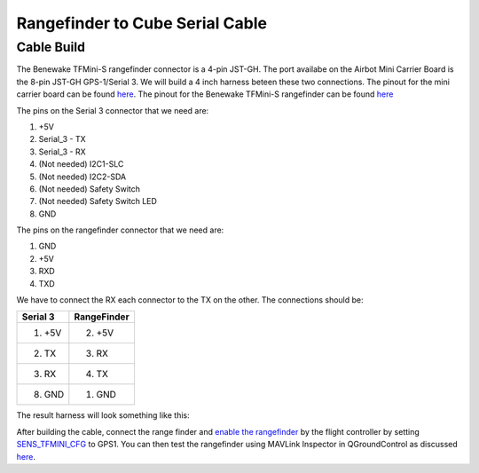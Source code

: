 Rangefinder to Cube Serial Cable
================================

.. _cablebuild:

Cable Build
------------

The Benewake TFMini-S rangefinder connector is a 4-pin JST-GH. The port availabe on the Airbot Mini Carrier Board is the 8-pin JST-GH GPS-1/Serial 3. We will build a 4 inch harness beteen these two connections. The pinout for the mini carrier board can be found `here <https://docs.cubepilot.org/user-guides/carrier-boards/airbot-mini-carrier-board/airbot-mini-carrier-board-set-user-guide#rc-signal-and-power-selection>`__. The pinout for the Benewake TFMini-S rangefinder can be found `here <https://cdn.sparkfun.com/assets/8/a/f/a/c/16977-TFMini-S_-_Micro_LiDAR_Module-Product_Manual.pdf>`__

.. image:: serial3_pinout.jpg
   :height: 300px
.. image:: tfmini-s_pinout.jpg
   :height: 300px


The pins on the Serial 3 connector that we need are:

1. +5V
2. Serial_3 - TX
3. Serial_3 - RX
4. (Not needed) I2C1-SLC
5. (Not needed) I2C2-SDA
6. (Not needed) Safety Switch
7. (Not needed) Safety Switch LED
8. GND

The pins on the rangefinder connector that we need are:

1. GND
2. +5V
3. RXD
4. TXD

We have to connect the RX each connector to the TX on the other. The connections should be:

+------------+-------------+
| Serial 3   | RangeFinder |
|            |             |
+============+=============+
| 1. +5V     | 2. +5V      |
+------------+-------------+
| 2. TX      | 3. RX       |
+------------+-------------+
| 3. RX      | 4. TX       |
+------------+-------------+
| 8. GND     | 1. GND      |
+------------+-------------+

The result harness will look something like this: 

.. image:: rangefinder_harness.jpg


After building the cable, connect the range finder and `enable the rangefinder <https://docs.px4.io/main/en/sensor/tfmini.html#parameter-setup>`__ by the flight controller by setting `SENS_TFMINI_CFG <https://docs.px4.io/main/en/advanced_config/parameter_reference.html#SENS_TFMINI_CFG>`__ to GPS1. You can then test the rangefinder using MAVLink Inspector in QGroundControl as discussed `here <https://docs.px4.io/main/en/sensor/rangefinders.html#testing>`__.
